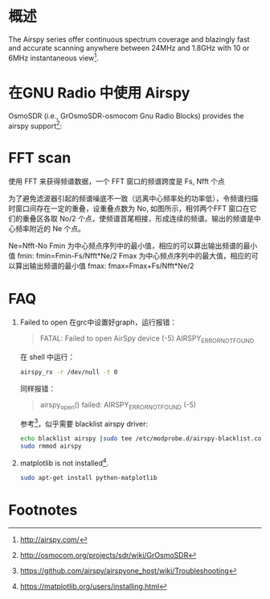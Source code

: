 * 概述

The Airspy series offer continuous spectrum coverage and blazingly fast and accurate scanning anywhere between 24MHz and 1.8GHz with 10 or 6MHz instantaneous view[fn:2].

* 在GNU Radio 中使用 Airspy
OsmoSDR (i.e., GrOsmoSDR-osmocom Gnu Radio Blocks) provides the airspy support[fn:1]:
[[file:airspy.org_imgs/20170505_151719_1933LUy.png]]

* FFT scan
  使用 FFT 来获得频谱数据，一个 FFT 窗口的频谱跨度是 Fs, Nfft 个点
  [[file:airspy.org_imgs/20170523_145628_2160cSN.png]]

  为了避免滤波器引起的频谱噪底不一致（远离中心频率处的功率低），令频谱扫描时窗口间存在一定的重叠，设重叠点数为 No, 如图所示，相邻两个FFT 窗口在它们的重叠区各取 No/2 个点，使频谱首尾相接，形成连续的频谱。输出的频谱是中心频率附近的 Ne 个点。
  [[file:airspy.org_imgs/20170523_145953_2160pcT.png]]

  Ne=Nfft-No
  Fmin 为中心频点序列中的最小值，相应的可以算出输出频谱的最小值 fmin:
  fmin=Fmin-Fs/Nfft*Ne/2
  Fmax 为中心频点序列中的最大值，相应的可以算出输出频谱的最小值 fmax:
  fmax=Fmax+Fs/Nfft*Ne/2
* FAQ
1. Failed to open
  在grc中设置好graph，运行报错：
  #+BEGIN_QUOTE
  FATAL: Failed to open AirSpy device (-5) AIRSPY_ERROR_NOT_FOUND
  #+END_QUOTE
  在 shell 中运行：
  #+BEGIN_SRC sh
  airspy_rx -r /dev/null -t 0
  #+END_SRC
  同样报错：
  #+BEGIN_QUOTE
  airspy_open() failed: AIRSPY_ERROR_NOT_FOUND (-5)
  #+END_QUOTE
  参考[fn:3]，似乎需要 blacklist airspy driver: 
  #+BEGIN_SRC sh
  echo blacklist airspy |sudo tee /etc/modprobe.d/airspy-blacklist.conf
  sudo rmmod airspy
  #+END_SRC
2. matplotlib is not installed[fn:4].
   #+BEGIN_SRC sh
   sudo apt-get install python-matplotlib
   #+END_SRC
* Footnotes

[fn:4] https://matplotlib.org/users/installing.html

[fn:3] https://github.com/airspy/airspyone_host/wiki/Troubleshooting

[fn:2] http://airspy.com/

[fn:1] http://osmocom.org/projects/sdr/wiki/GrOsmoSDR

